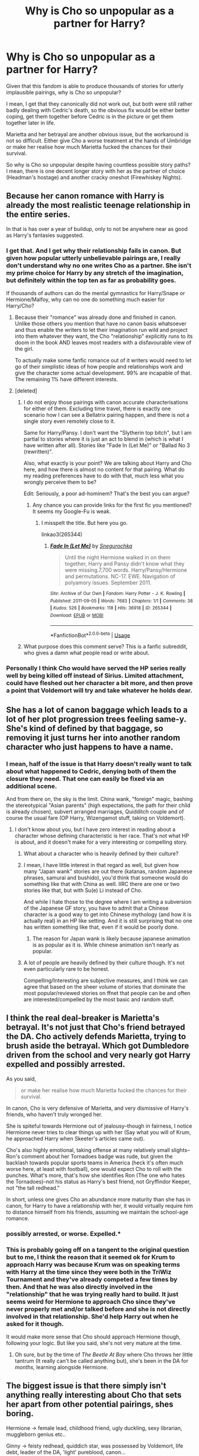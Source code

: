 #+TITLE: Why is Cho so unpopular as a partner for Harry?

* Why is Cho so unpopular as a partner for Harry?
:PROPERTIES:
:Author: Hellstrike
:Score: 38
:DateUnix: 1548451917.0
:DateShort: 2019-Jan-26
:FlairText: Discussion
:END:
Given that this fandom is able to produce thousands of stories for utterly implausible pairings, why is Cho so unpopular?

I mean, I get that they canonically did not work out, but both were still rather badly dealing with Cedric's death, so the obvious fix would be either better coping, get them together before Cedric is in the picture or get them together later in life.

Marietta and her betrayal are another obvious issue, but the workaround is not so difficult. Either give Cho a worse treatment at the hands of Umbridge or make her realise how much Marietta fucked the chances for their survival.

So why is Cho so unpopular despite having countless possible story paths? I mean, there is one decent longer story with her as the partner of choice (Headman's hostage) and another cracky oneshot (Firewhiskey Nights).


** Because her canon romance with Harry is already the most realistic teenage relationship in the entire series.

In that is has over a year of buildup, only to not be anywhere near as good as Harry's fantasies suggested.
:PROPERTIES:
:Author: Englishhedgehog13
:Score: 116
:DateUnix: 1548452714.0
:DateShort: 2019-Jan-26
:END:

*** I get that. And I get why their relationship fails in canon. But given how popular utterly unbelievable pairings are, I really don't understand why no one writes Cho as a partner. She isn't my prime choice for Harry by any stretch of the imagination, but definitely within the top ten as far as probability goes.

If thousands of authors can do the mental gymnastics for Harry/Snape or Hermione/Malfoy, why can no one do something much easier for Harry/Cho?
:PROPERTIES:
:Author: Hellstrike
:Score: 26
:DateUnix: 1548452929.0
:DateShort: 2019-Jan-26
:END:

**** Because their "romance" was already done and finished in canon. Unlike those others you mention that have no canon basis whatsoever and thus enable the writers to let their imagination run wild and project into them whatever they want, the Cho "relationship" explicitly runs to its doom in the book AND leaves most readers with a disfavourable view of the girl.

To actually make some fanfic romance out of it writers would need to let go of their simplistic ideas of how people and relationships work and give the character some actual development. 99% are incapable of that. The remaining 1% have different interests.
:PROPERTIES:
:Author: Krististrasza
:Score: 50
:DateUnix: 1548454055.0
:DateShort: 2019-Jan-26
:END:


**** [deleted]
:PROPERTIES:
:Score: -8
:DateUnix: 1548453012.0
:DateShort: 2019-Jan-26
:END:

***** I do not enjoy those pairings with canon accurate characterisations for either of them. Excluding time travel, there is exactly one scenario how I can see a Bellatrix pairing happen, and there is not a single story even remotely close to it.

Same for Harry/Pansy. I don't want the "Slytherin top bitch", but I am partial to stories where it is just an act to blend in (which is what I have written after all). Stories like "Fade In (Let Me)" or "Ballad No 3 (rewritten)".

Also, what exactly is your point? We are talking about Harry and Cho here, and how there is almost no content for that pairing. What do my reading preferences have to do with that, much less what you wrongly perceive them to be?

Edit: Seriously, a poor ad-hominem? That's the best you can argue?
:PROPERTIES:
:Author: Hellstrike
:Score: 12
:DateUnix: 1548453574.0
:DateShort: 2019-Jan-26
:END:

****** Any chance you can provide links for the first fic you mentioned? It seems my Google-Fu is weak.
:PROPERTIES:
:Author: Raesong
:Score: 3
:DateUnix: 1548455205.0
:DateShort: 2019-Jan-26
:END:

******* I misspelt the title. But here you go.

linkao3(265344)
:PROPERTIES:
:Author: Hellstrike
:Score: 2
:DateUnix: 1548456909.0
:DateShort: 2019-Jan-26
:END:

******** [[https://archiveofourown.org/works/265344][*/Fade In (Let Me)/*]] by [[https://www.archiveofourown.org/users/Snegurochka/pseuds/Snegurochka][/Snegurochka/]]

#+begin_quote
  Until the night Hermione walked in on them together, Harry and Pansy didn't know what they were missing.7,700 words. Harry/Pansy/Hermione and permutations. NC-17. EWE. Navigation of polyamory issues. September 2011.
#+end_quote

^{/Site/:} ^{Archive} ^{of} ^{Our} ^{Own} ^{*|*} ^{/Fandom/:} ^{Harry} ^{Potter} ^{-} ^{J.} ^{K.} ^{Rowling} ^{*|*} ^{/Published/:} ^{2011-09-05} ^{*|*} ^{/Words/:} ^{7683} ^{*|*} ^{/Chapters/:} ^{1/1} ^{*|*} ^{/Comments/:} ^{38} ^{*|*} ^{/Kudos/:} ^{526} ^{*|*} ^{/Bookmarks/:} ^{118} ^{*|*} ^{/Hits/:} ^{36918} ^{*|*} ^{/ID/:} ^{265344} ^{*|*} ^{/Download/:} ^{[[https://archiveofourown.org/downloads/Sn/Snegurochka/265344/Fade%20In%20Let%20Me.epub?updated_at=1387617047][EPUB]]} ^{or} ^{[[https://archiveofourown.org/downloads/Sn/Snegurochka/265344/Fade%20In%20Let%20Me.mobi?updated_at=1387617047][MOBI]]}

--------------

*FanfictionBot*^{2.0.0-beta} | [[https://github.com/tusing/reddit-ffn-bot/wiki/Usage][Usage]]
:PROPERTIES:
:Author: FanfictionBot
:Score: 2
:DateUnix: 1548456919.0
:DateShort: 2019-Jan-26
:END:


***** What purpose does this comment serve? This is a fanfic subreddit, who gives a damn what people read or write about.
:PROPERTIES:
:Author: gr8ful_bread
:Score: 6
:DateUnix: 1548473153.0
:DateShort: 2019-Jan-26
:END:


*** Personally I think Cho would have served the HP series really well by being killed off instead of Sirius. Limited attachment, could have fleshed out her character a bit more, and then prove a point that Voldemort will try and take whatever he holds dear.
:PROPERTIES:
:Author: jaddisin10
:Score: 1
:DateUnix: 1548510118.0
:DateShort: 2019-Jan-26
:END:


** She has a lot of canon baggage which leads to a lot of her plot progression trees feeling same-y. She's kind of defined by that baggage, so removing it just turns her into another random character who just happens to have a name.
:PROPERTIES:
:Author: Lord_Anarchy
:Score: 63
:DateUnix: 1548452187.0
:DateShort: 2019-Jan-26
:END:

*** I mean, half of the issue is that Harry doesn't really want to talk about what happened to Cedric, denying both of them the closure they need. That one can easily be fixed via an additional scene.

And from there on, the sky is the limit. China wank, "foreign" magic, bashing the stereotypical "Asian parents" (high expectations, the path for their child is already chosen), subvert arranged marriages, Quidditch couple and of course the usual fare (OP Harry, Wizengamot stuff, taking on Voldemort).
:PROPERTIES:
:Author: Hellstrike
:Score: -2
:DateUnix: 1548452735.0
:DateShort: 2019-Jan-26
:END:

**** I don't know about you, but I have zero interest in reading about a character whose defining characteristic is her race. That's not what HP is about, and it doesn't make for a very interesting or compelling story.
:PROPERTIES:
:Author: Lord_Anarchy
:Score: 58
:DateUnix: 1548455241.0
:DateShort: 2019-Jan-26
:END:

***** What about a character who is heavily defined by their culture?
:PROPERTIES:
:Author: TheVoteMote
:Score: 8
:DateUnix: 1548474396.0
:DateShort: 2019-Jan-26
:END:


***** I mean, I have little interest in that regard as well, but given how many "Japan wank" stories are out there (katanas, random Japanese phrases, samurai and bushido), you'd think that someone would do something like that with China as well. IIRC there are one or two stories like that, but with Su(e) Li instead of Cho.

And while I hate those to the degree where I am writing a subversion of the Japanese GF story, you have to admit that a Chinese character is a good way to get into Chinese mythology (and how it is actually real) in an HP like setting. And it is still surprising that no one has written something like that, even if it would be poorly done.
:PROPERTIES:
:Author: Hellstrike
:Score: 2
:DateUnix: 1548456599.0
:DateShort: 2019-Jan-26
:END:

****** The reason for Japan wank is likely because japanese animation is as popular as it is. While chinese animation isn't nearly as popular.
:PROPERTIES:
:Author: SkyRider123
:Score: 6
:DateUnix: 1548494109.0
:DateShort: 2019-Jan-26
:END:


***** A lot of people are heavily defined by their culture though. It's not even particularly rare to be honest.

Compelling/Interesting are subjective measures, and I think we can agree that based on the sheer volume of stories that dominate the most popular/reviewed stories on ffnet that people can be and often are interested/compelled by the most basic and random stuff.
:PROPERTIES:
:Author: ILoveToph4Eva
:Score: 1
:DateUnix: 1548510051.0
:DateShort: 2019-Jan-26
:END:


** I think the real deal-breaker is Marietta's betrayal. It's not just that Cho's friend betrayed the DA. Cho actively defends Marietta, trying to brush aside the betrayal. Which got Dumbledore driven from the school and very nearly got Harry expelled and possibly arrested.

As you said,

#+begin_quote
  or make her realise how much Marietta fucked the chances for their survival.
#+end_quote

In canon, Cho is very defensive of Marietta, and very dismissive of Harry's friends, who haven't truly wronged her.

She is spiteful towards Hermione out of jealousy--though in fairness, I notice Hermione never tries to clear things up with her (Say what you will of Krum, he approached Harry when Skeeter's articles came out).

Cho's also highly emotional, taking offense at many relatively small slights--Ron's comment about her Tornadoes badge was rude, but given the backlash towards popular sports teams in America (heck it's often much worse here, at least with football), one would expect Cho to roll with the punches. What's more, that's how she identifies Ron (The one who hates the Tornadoes)--not his status as Harry's best friend, not Gryffindor Keeper, not "the tall redhead."

In short, unless one gives Cho an abundance more maturity than she has in canon, for Harry to have a relationship with her, it would virtually require him to distance himself from his friends, assuming we maintain the school-age romance.
:PROPERTIES:
:Author: CryptidGrimnoir
:Score: 48
:DateUnix: 1548454146.0
:DateShort: 2019-Jan-26
:END:

*** possibly arrested, or worse. Expelled.*
:PROPERTIES:
:Author: NaoSouONight
:Score: 22
:DateUnix: 1548469663.0
:DateShort: 2019-Jan-26
:END:


*** This is probably going off on a tangent to the original question but to me, I think the reason that it seemed ok for Krum to approach Harry was because Krum was on speaking terms with Harry at the time since they were both in the TriWiz Tournament and they've already competed a few times by then. And that he was also directly involved in the "relationship" that he was trying really hard to build. It just seems weird for Hermione to approach Cho since they've never properly met and/or talked before and she is not directly involved in that relationship. She'd help Harry out when he asked for it though.

It would make more sense that Cho should approach Hermione though, following your logic. But like you said, she's not very mature at the time.
:PROPERTIES:
:Author: vivelda
:Score: 2
:DateUnix: 1548503247.0
:DateShort: 2019-Jan-26
:END:

**** Oh sure, but by the time of /The Beetle At Bay/ where Cho throws her little tantrum (It really can't be called anything but), she's been in the DA for /months,/ learning alongside Hermione.
:PROPERTIES:
:Author: CryptidGrimnoir
:Score: 1
:DateUnix: 1548552355.0
:DateShort: 2019-Jan-27
:END:


** The biggest issue is that there simply isn't anything really interesting about Cho that sets her apart from other potential pairings, shes boring.

Hermione -> female lead, childhood friend, ugly duckling, sexy librarian, muggleborn genius etc..

Ginny -> feisty redhead, quiddich star, was possessed by Voldemort, life debt, leader of the DA, 'light' pureblood, canon...

Fleur-> Sexy older witch, lots of power perversion potential, "veela bonds", *not* from Wizarding Britain, Triwizard Champion, closest thing HP has to a monster girl.

Tonks -> Auror, sexy shapeshifter, sense of humor, Black family drama.

Greengrass and other tertiary characters -> empty shell free of baggage, or has some meaningful connection like Susan Bones.

Villains-> strong motivations, often have notable gimmicks, pairs well with the notion that Dumbledore isn't all he's cracked up to be.

Crack pairing are pretty self explanatory.
:PROPERTIES:
:Author: Thsle
:Score: 16
:DateUnix: 1548480178.0
:DateShort: 2019-Jan-26
:END:


** u/__Pers:
#+begin_quote
  I mean, there is one decent longer story with her as the partner of choice (Headman's hostage) and another cracky oneshot (Firewhiskey Nights).
#+end_quote

[[https://draco664.fanficauthors.net/Betrayal_of_the_Best_Kind/index/]] and sequel by Draco664.

There are many H/Hr and H/G stories that have her as a later-in-life fling before landing with the One True Love interest.

Dunno why Cho is so unpopular. It's possibly because she was boringly written in canon, with only largely unappealing traits shown.
:PROPERTIES:
:Author: __Pers
:Score: 6
:DateUnix: 1548457242.0
:DateShort: 2019-Jan-26
:END:

*** Dude, Betrayal of the best kind was a favourite of mine until I read the sequel, which was fucking hilarious but only because I decided early on that if I were to have any chance at enjoying the story where Harry says okay to having Ginny try to rape him and everyone sweep it under the rug, is by pretending it's a crack fic.
:PROPERTIES:
:Author: JaimeJabs
:Score: 4
:DateUnix: 1548466509.0
:DateShort: 2019-Jan-26
:END:

**** It's been over a decade since I read it. I don't remember the Ginny rape scene but will take your word for it (I'm not sure it's worth rereading just to recover that memory).
:PROPERTIES:
:Author: __Pers
:Score: 3
:DateUnix: 1548475796.0
:DateShort: 2019-Jan-26
:END:


**** Just read the first one and it was pretty good. Have the link to the second?
:PROPERTIES:
:Author: jaddisin10
:Score: 1
:DateUnix: 1548522884.0
:DateShort: 2019-Jan-26
:END:

***** Sadly no, I read it probably over a year ago. I think it was on Hoff or UltimeFanfiction or smth.
:PROPERTIES:
:Author: JaimeJabs
:Score: 1
:DateUnix: 1548525472.0
:DateShort: 2019-Jan-26
:END:


** For me personally, Harry was Cho's rebound of sorts. She was still struggling to get over Cedric, still incredibly emotional distraught over the loss of Cedric, it just seemed like she dated Harry to have some sort of strange closeness to Cedric.

I don't hate Cho, and I suppose it could work in other ways. Let's say the epilogue doesn't happen, and Harry isn't with someone but then meets Cho and their friendship and further upon that romance goes further, I could see that being possible.

But, for right then and there; Harry was basically Cho's rebound, and it never set right with me.
:PROPERTIES:
:Author: SnarkyAndProud
:Score: 11
:DateUnix: 1548478429.0
:DateShort: 2019-Jan-26
:END:


** I actually really like Cho. She's one of the most realistic characters. In fact, she's a more developed version of Ginny: hot Quidditch girl, popular, kind of mean and has a lot of baggage. The only major difference is that she's emotional, and for whatever reason, people (particularly men) don't like that.
:PROPERTIES:
:Author: abnormalopinion
:Score: 19
:DateUnix: 1548460066.0
:DateShort: 2019-Jan-26
:END:


** I think it's because Cho is one of the girls that the fandom loves to hate. That's honestly it. Because none of the issues are insurmountable, but no one respects Cho Chang so they don't care to.
:PROPERTIES:
:Author: themadmage333
:Score: 11
:DateUnix: 1548454819.0
:DateShort: 2019-Jan-26
:END:

*** Ah, so the Lavender Brown situation.
:PROPERTIES:
:Author: Hellstrike
:Score: 14
:DateUnix: 1548457022.0
:DateShort: 2019-Jan-26
:END:

**** Yep. There is actually a really good series of fics on AO3 by dirgewithoutmusic called "we must unite inside her walls or we'll crumble from within". Each one is a defense of a different girl that the fandom doesn't give enough respect to, and they are a very powerful read. Both Cho and Lavender are featured.

Cho's is called "overemotional: in defense of Cho Chang", and the other is "silly: in defense of Pavarti Patil (in memory of Lavender Brown)".
:PROPERTIES:
:Author: themadmage333
:Score: 10
:DateUnix: 1548457309.0
:DateShort: 2019-Jan-26
:END:


*** Given that Cho is pretty, popular, and had a fairly disastrous relationship with the series's protagonist, it was perhaps inevitable that fandom would turn her into a bitchy, shallow, Mean Girls-esque stereotype. Not that that inevitability makes it any less irritating.
:PROPERTIES:
:Author: siderumincaelo
:Score: 8
:DateUnix: 1548457149.0
:DateShort: 2019-Jan-26
:END:


** I dont really feel anything towards cho as a character myself so cant really get invested in stories about her... the one trait i can think of for her is 'athletic and plays qudditch' and that type of character doesn't interest me. maybe fic writers are similar? they like other female characters better as they have traits they prefer? they might like Hermione because she's brainy and bossy or they dig Luna's quirkness or maybe they like Ginny's smart mouth or whatever and these traits appeal more to people and they have more fun writing that than about sporty Cho?
:PROPERTIES:
:Author: Proffesor_Lovegood
:Score: 9
:DateUnix: 1548460100.0
:DateShort: 2019-Jan-26
:END:

*** u/Hellstrike:
#+begin_quote
  athletic and plays qudditch
#+end_quote

That's all Ginny gets in the last two books, and look how that turned out.
:PROPERTIES:
:Author: Hellstrike
:Score: 9
:DateUnix: 1548461871.0
:DateShort: 2019-Jan-26
:END:

**** yeah but we saw a lot more of her other traits before those two books had harry be like "wow ginnys hot now and plays quidditch!" hahah she was sassy and funny always had a comeback for Ron or her other brothers when they were picking on her. Called Hermione out when she was being rude or pushy towards Harry or Ron. Then there was her freindship with Luna and how protecitve and caring Ginny was over her. Theres a lot there to get fic writers minds going. Where as we don't get that kind of fleshed out view of Cho(not that i can recall anyway?) for people to build on.
:PROPERTIES:
:Author: Proffesor_Lovegood
:Score: 6
:DateUnix: 1548462665.0
:DateShort: 2019-Jan-26
:END:

***** u/Hellstrike:
#+begin_quote
  Called Hermione out when she was being rude or pushy towards Harry or Ron.
#+end_quote

Yet Ginny was an utter bitch to Fleur on her own.

#+begin_quote
  her freindship with Luna and how protecitve and caring Ginny was over her.
#+end_quote

“What are you talking about?” said Ginny, who had squeezed past Neville to peer into the compartment behind him. “There's room in this one, there's only Loony Lovegood in here" - Order of the Phoenix.

That's not how you introduce a dear friend.

#+begin_quote
  she was sassy and funny always had a comeback for Ron or her other brothers when they were picking on her.
#+end_quote

Except that this is completely missing from the last two books, where she is reduced to how you summarised Cho.

Don't get me wrong, I like Ginny, but she was really not a great character in HBP and DH, and the romance was horribly written.
:PROPERTIES:
:Author: Hellstrike
:Score: 14
:DateUnix: 1548463051.0
:DateShort: 2019-Jan-26
:END:

****** No defense for her jealousy of Fleur haha but she didnt become friends with Luna till they were in the D.A so that introduction on the train was before they really knew each other if i recall?

When they got close Ginny began telling others not to call Luna "Loony," then during Luna's Quidditch commentary i love the moment where she goes off on a tangent to talk about how fond of Ginny she is lol thats the kinda thing i meant that demonstrates the bond they formed.

last two books do fail to use these traits and are what they are but Ginny still had her character fleshed out prior to then is what i was saying. where as Cho just never got that kind of writing for people to latch onto. I'm not saying Harry/Ginny is a good pairing btw i think Harrys sudden attarction was pretty humourous in how shallow it was and i can't take it serious. I'm just saying Ginny as a character has more of a personality for people to work with and why theres probably more fics about her and other females over cho.
:PROPERTIES:
:Author: Proffesor_Lovegood
:Score: 3
:DateUnix: 1548464007.0
:DateShort: 2019-Jan-26
:END:


****** She's not missing from the last two books. She breaks into Snape's office to steal the sword and helps lead the resistance. She's pretty much the epitome of Gryffindor.
:PROPERTIES:
:Author: estheredna
:Score: 3
:DateUnix: 1548481831.0
:DateShort: 2019-Jan-26
:END:


***** She was unnecessarily rude to Ron, actually. Poor kid had self-esteem issues because of her.
:PROPERTIES:
:Author: realizingchange
:Score: 8
:DateUnix: 1548466461.0
:DateShort: 2019-Jan-26
:END:

****** Ron had self esteem issues the moment he was introduced.
:PROPERTIES:
:Author: Hellstrike
:Score: 11
:DateUnix: 1548469336.0
:DateShort: 2019-Jan-26
:END:

******* Ron was neglected in favor of his younger sister. Ron had the twins picking on him from the moment he was born. And Molly, in all of her infinite motherly wisdom, did nothing to mitigate it. Of course he had self-esteem issues.
:PROPERTIES:
:Author: realizingchange
:Score: 8
:DateUnix: 1548473867.0
:DateShort: 2019-Jan-26
:END:

******** Then why are you blaming his family's faults on Cho?
:PROPERTIES:
:Author: Hellstrike
:Score: 1
:DateUnix: 1548492971.0
:DateShort: 2019-Jan-26
:END:

********* I think there's been a misunderstanding here. I was referring to Ginny, not Cho.
:PROPERTIES:
:Author: realizingchange
:Score: 7
:DateUnix: 1548495026.0
:DateShort: 2019-Jan-26
:END:


****** Ron's not kind to Ginny either, I remember an attempted slut shaming pretty vividly. They struck me as fairly realistic close-in-age bickering siblings. Not a bully / victim dynamic. (The twins, on the other hand.....)
:PROPERTIES:
:Author: estheredna
:Score: 9
:DateUnix: 1548482048.0
:DateShort: 2019-Jan-26
:END:


** It all comes down to:

- her personality is just not likable: she's overly emotional to the point of annoyance, boring, and does not live up to Harry's fantasies of her whatsoever

- she's using Harry as a rebound despite not being over Cedric

- her friend betrayed DA, but she continues to stick up for her

- she's the Amy March of the series
:PROPERTIES:
:Score: 3
:DateUnix: 1548484433.0
:DateShort: 2019-Jan-26
:END:


** The most straightforward answer is simply that people don't like her. They didn't like her in the books, and they didn't like her in the movies.

And if you're a female character and people don't like you (and they don't really hate you either), you're really not going to amount to much in fanfiction.
:PROPERTIES:
:Author: ILoveToph4Eva
:Score: 2
:DateUnix: 1548510375.0
:DateShort: 2019-Jan-26
:END:


** She doesn't really have any characteristics beyond “negative plot” ones.

No chemistry, no endearing traits, etc. I'm sure plenty of good fanfic could be written with her, but it's basically an OC. Despite being a fixation for Harry, she doesn't actually have much character development.
:PROPERTIES:
:Author: beetnemesis
:Score: 3
:DateUnix: 1548487005.0
:DateShort: 2019-Jan-26
:END:


** Because - let us face it - she's kind of a cry-baby that uses Harry (seriously, Harry has seen Cedric die and Cho gets close to him because of that! Seriously, yes she liked (maybe loved) the guy, but that is no reason to use Harry like that! Being the "rebound" guy is always bad, but it's worse when the last boyfriend DIED!) and she doesn't have much of a personality, other than being a bully and having a friendship with a traitor (Marietta!)
:PROPERTIES:
:Author: Laxian
:Score: 1
:DateUnix: 1548680296.0
:DateShort: 2019-Jan-28
:END:


** Because she's a female Harry pines over in canon, shares a hobby (Quidditch) and it induces drama; it's an interhouse relationship, the problems over the sparkly one's death and Scarface's guilt and the human water fountain's depression over it, they are sports rivals of sorts, the Claws bullying of Moon-Girl which Cho could have easily taken a part either ignoring it happening or a personal involvement plausible because her friend Pimple-Face Mcgee is a traitorous bitch in book five, etc..

In short, it makes for easier pairing and easy writing- the formula/potential problems are right out in the open, too easy and predictable- and she's simply not skilled in sports, a sadsack though rightly so, and a potential bully. Honestly the only redeeming trait other than being to write is that she's supposedly pretty when not crying, but as that's never....
:PROPERTIES:
:Score: -1
:DateUnix: 1548452207.0
:DateShort: 2019-Jan-26
:END:

*** Those are largely things that are good, though? Also nothing says that she's particularly unskilled.
:PROPERTIES:
:Author: AnimaLepton
:Score: 6
:DateUnix: 1548461313.0
:DateShort: 2019-Jan-26
:END:

**** Some good, but again, predictable- shared hobbies aren't always a good thing when aside from her crying that's near all we know about her- she's rather 2D, and a shared hobby in itself isn't enough for a relationship to work.

Nothing says she's unskilled? How many games did she win again? Was it ever close when it was Harry against her?
:PROPERTIES:
:Score: 2
:DateUnix: 1548462146.0
:DateShort: 2019-Jan-26
:END:

***** She played well against Harry, repeatedly blocking him despite being severely outclassed due to the Firebolt being an international standard broom while hers was obsolete by book one.

It's like drag racing a stock VW beetle against a Formula 1 car. The fact that she managed to repeatedly counter Harry is proof of her skill.
:PROPERTIES:
:Author: Hellstrike
:Score: 5
:DateUnix: 1548469685.0
:DateShort: 2019-Jan-26
:END:


*** Yes, but why is she so unpopular then? There is basically no content for that pairing.
:PROPERTIES:
:Author: Hellstrike
:Score: 2
:DateUnix: 1548452361.0
:DateShort: 2019-Jan-26
:END:

